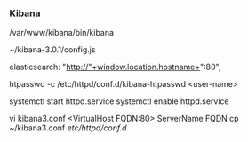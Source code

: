 *** Kibana
    /var/www/kibana/bin/kibana


    # Configuration file
    ~/kibana-3.0.1/config.js

    # Change port
    elasticsearch: "http://"+window.location.hostname+":80",

    # Generate a login that will be used to access Kibana
    # The htpasswd file just created is referenced in the Apache configuration that you recently configured
    htpasswd -c /etc/httpd/conf.d/kibana-htpasswd <user-name>

    # Start Apache and enable on boot
    systemctl start httpd.service
    systemctl enable httpd.service

    # Change FQDN for access
    vi kibana3.conf
    <VirtualHost FQDN:80>
    ServerName FQDN
    cp ~/kibana3.conf /etc/httpd/conf.d/
